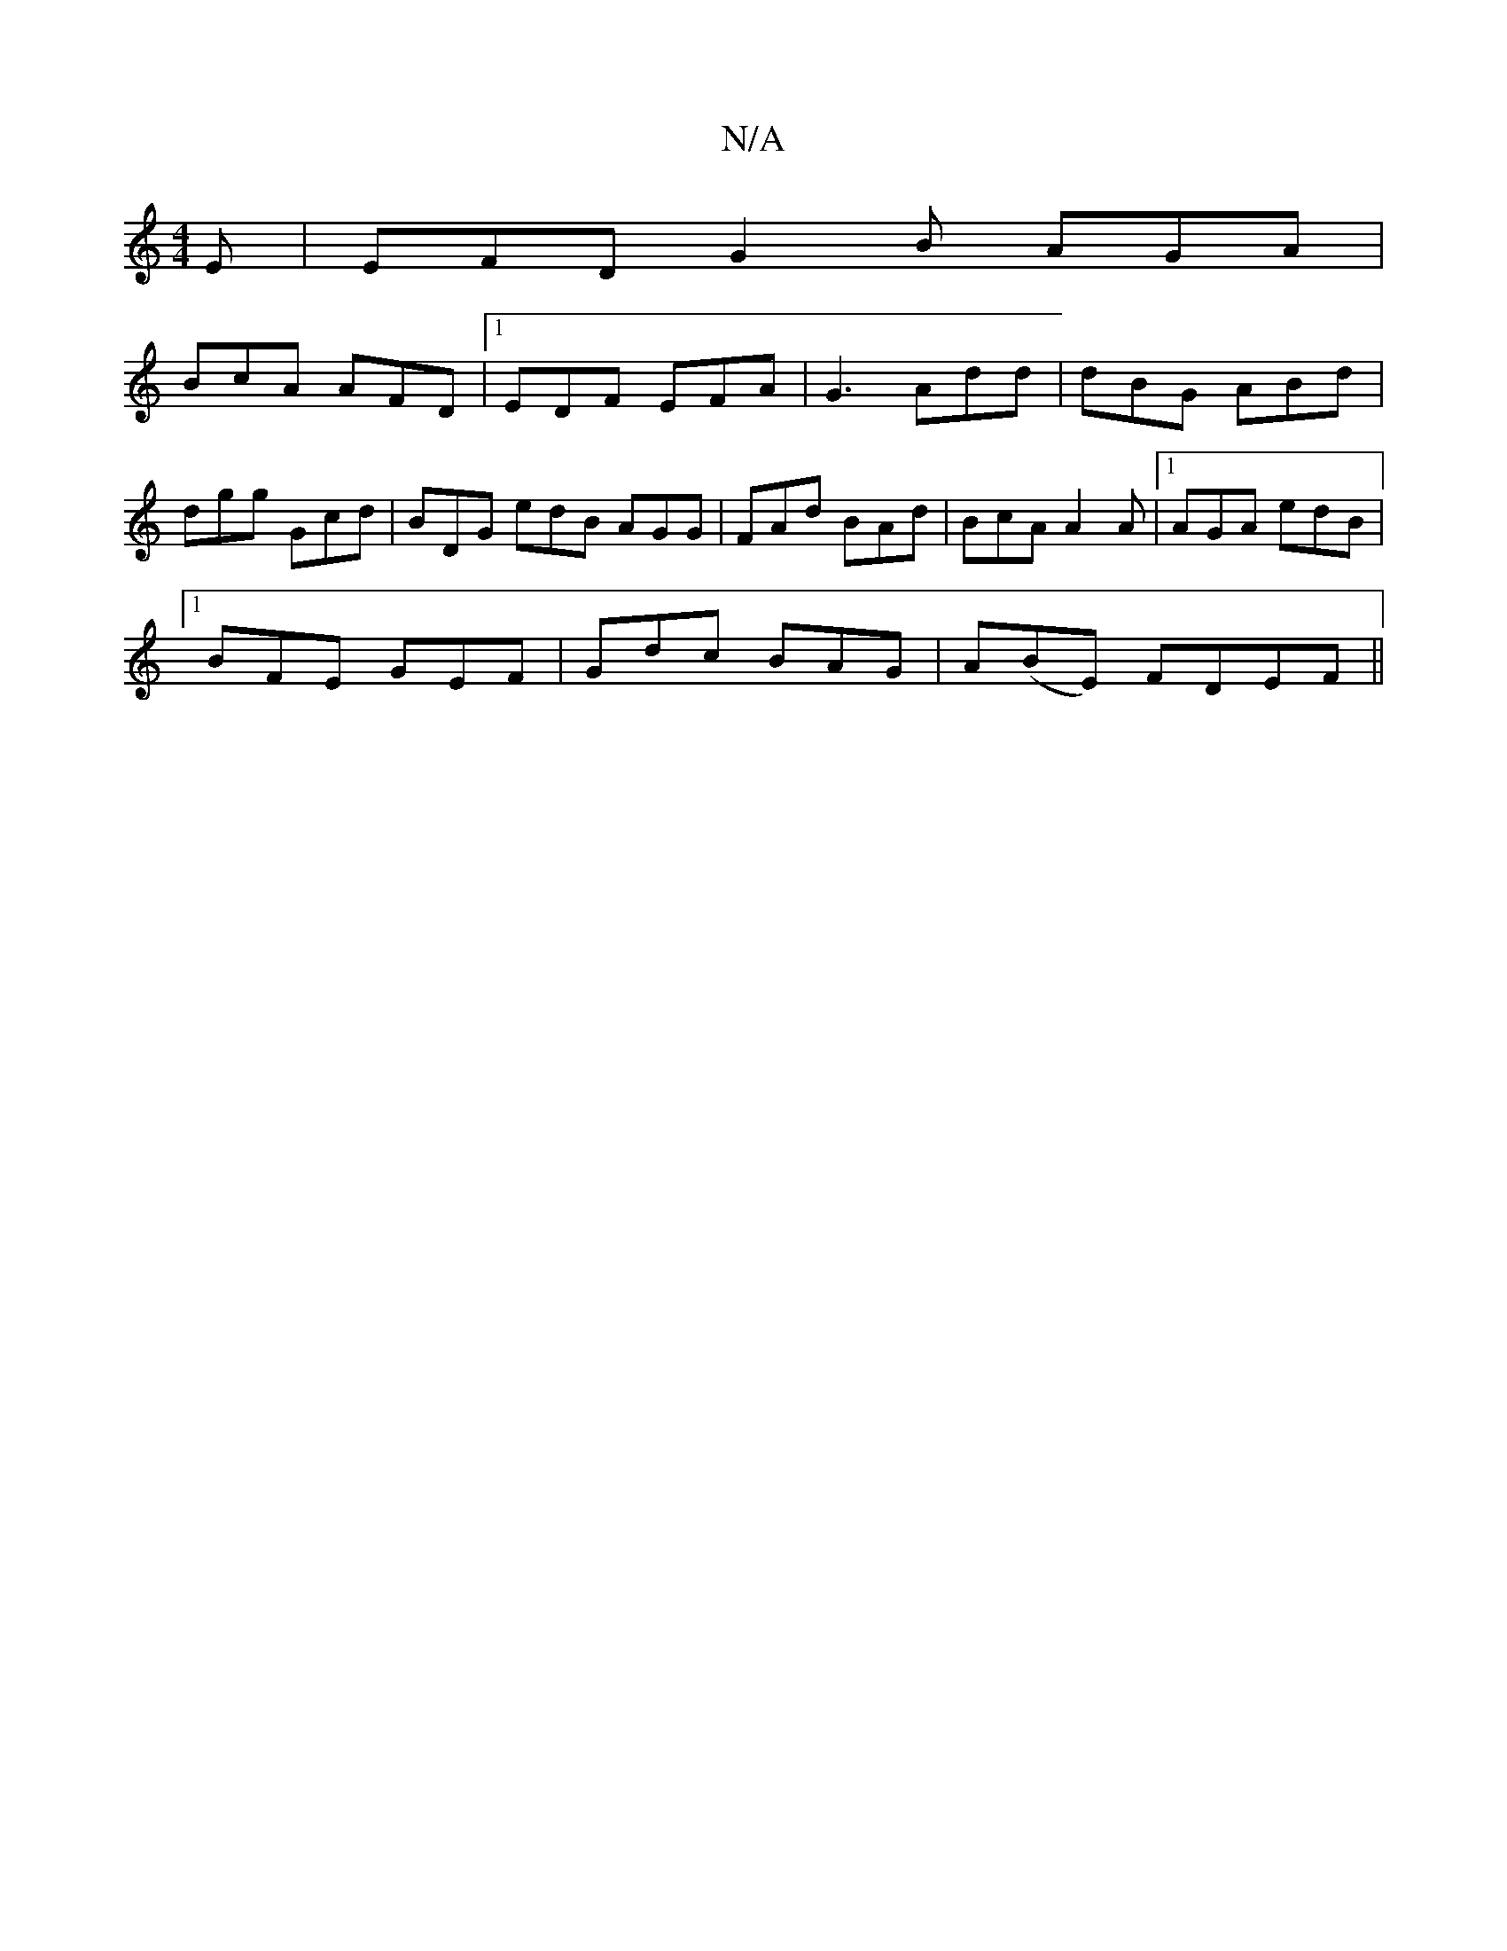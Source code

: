 X:1
T:N/A
M:4/4
R:N/A
K:Cmajor
2E|EFD G2B AGA|
BcA AFD|1 EDF EFA|G3 Add|dBG ABd|dgg Gcd | BDG edB AGG | FAd BAd | BcA A2A |1 AGA edB |
[1 BFE GEF | Gdc BAG | A(BE) FDEF||

GEc| dcB BAG:|
|:GAB dBG|
BGB cBA|GBA ABG|
F3 AFF|DEF AdA|B